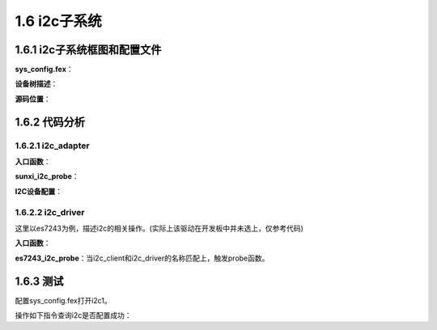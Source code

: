 1.6 i2c子系统
======================================

1.6.1 i2c子系统框图和配置文件
--------------------------------------

.. image:: images/i2c子系统/i2c子系统框图1.png

.. image:: images/i2c子系统/i2c子系统框图2.png

**sys_config.fex**：

.. code-block:: text
    :linenos:

    ;----------------------------------------------------------------------------------
    ;i2c configuration
    ;----------------------------------------------------------------------------------
    [twi1]
    twi1_used        = 0
    twi1_scl         = port:PB8<4><default><default><default>
    twi1_sda         = port:PB9<4><default><default><default>
    twi_regulator    = ""

    [twi1_suspend]
    twi1_scl         = port:PB8<7><default><default><default>
    twi1_sda         = port:PB9<7><default><default><default>

**设备树描述**：

.. code-block:: text
    :linenos:
    
    twi1@0 {
        linux,phandle = <0x8b>;
        phandle = <0x8b>;
        allwinner,pins = "PB8", "PB9";
        allwinner,function = "twi1";
        allwinner,pname = "twi1_scl", "twi1_sda";
        allwinner,muxsel = <0x4>;
        allwinner,pull = <0xffffffff>;
        allwinner,drive = <0xffffffff>;
        allwinner,data = <0xffffffff>;
    };

    twi1@1 {
        linux,phandle = <0x8c>;
        phandle = <0x8c>;
        allwinner,pins = "PB8", "PB9";
        allwinner,function = "twi1";
        allwinner,pname = "twi1_scl", "twi1_sda";
        allwinner,muxsel = <0x7>;
        allwinner,pull = <0xffffffff>;
        allwinner,drive = <0xffffffff>;
        allwinner,data = <0xffffffff>;
    };

    twi@0x05002400 {
        #address-cells = <0x1>;
        #size-cells = <0x0>;
        compatible = "allwinner,sun8i-twi";
        device_type = "twi1";
        reg = <0x0 0x5002400 0x0 0x400>;
        interrupts = <0x0 0x47 0x4>;
        clocks = <0x1b>;
        clock-frequency = <0x186a0>;
        pinctrl-names = "default", "sleep";
        status = "disabled";
        pinctrl-0 = <0x8b>;
        twi_regulator;
        pinctrl-1 = <0x8c>;

        es7243@0 {
            compatible = "mi,es7243";
            reg = <0x13>;
            status = "okay";
        };
    };        

**源码位置**：

.. code-block:: text
    :linenos:

    lichee/linux-4.9/drivers/i2c/busses/i2c-sunxi.c

    obj-$(CONFIG_I2C_SUNXI)		+= i2c-sunxi.o

    config I2C_SUNXI
        tristate "SUNXI I2C controller"
        depends on ARCH_SUNXI
        default y if MACH_SUNXI
        help
        If you say yes to this option, support will be included for the
        I2C interface from Allwinner Technology SUNXI platform.

        This driver can also be built as a module. If so, the module
        will be called i2c-sunxi. 

1.6.2 代码分析
--------------------------------------

1.6.2.1 i2c_adapter
``````````````````````````````````````

**入口函数**：

.. code-block:: c
    :linenos:

    #define SUNXI_TWI_DEV_NAME		"twi"

    static const struct of_device_id sunxi_i2c_match[] = {
        { .compatible = "allwinner,sun8i-twi", },
        { .compatible = "allwinner,sun50i-twi", },
        {},
    };
    MODULE_DEVICE_TABLE(of, sunxi_i2c_match);

    static struct platform_driver sunxi_i2c_driver = {
        .probe		= sunxi_i2c_probe,
        .remove		= sunxi_i2c_remove,
        .driver		= {
            .name	= SUNXI_TWI_DEV_NAME,
            .owner	= THIS_MODULE,
            .pm		= SUNXI_I2C_DEV_PM_OPS,
            .of_match_table = sunxi_i2c_match,
        },
    };

    static int __init sunxi_i2c_adap_init(void)
    {
        dprintk(DEBUG_INIT, "init\n");
        return platform_driver_register(&sunxi_i2c_driver);
    }

**sunxi_i2c_probe**：

.. code-block:: c
    :linenos:

    //私有数据
    struct sunxi_i2c *i2c = NULL;
    i2c = kzalloc(sizeof(struct sunxi_i2c), GFP_KERNEL);

    struct sunxi_i2c_platform_data *pdata = NULL;
    pdata = kzalloc(sizeof(struct sunxi_i2c_platform_data), GFP_KERNEL);

    pdev->dev.platform_data = pdata;
    pdev->dev.driver_data = i2c;

    //获取设备树相关信息
    //获取i2c序号
    pdev->id = of_alias_get_id(np, "twi");
    pdata->bus_num  = pdev->id;

    //获取寄存器信息
    mem_res = platform_get_resource(pdev, IORESOURCE_MEM, 0);
    request_mem_region(mem_res->start, resource_size(mem_res),mem_res->name)
    i2c->base_addr = ioremap(mem_res->start, resource_size(mem_res));

    //获取中断相关信息
    irq = platform_get_irq(pdev, 0);

    //获取时钟频率
    of_property_read_u32(np, "clock-frequency", &pdata->frequency);
    of_property_read_string(np, "twi_regulator",&str_vcc_twi);

    //struct i2c_adapter	adap;
    //i2c adapter信息
    i2c->adap.owner   = THIS_MODULE;
    i2c->adap.nr      = pdata->bus_num;
    i2c->adap.retries = 3;
    i2c->adap.timeout = 5*HZ;
    i2c->adap.class   = I2C_CLASS_HWMON | I2C_CLASS_SPD;
    i2c->bus_freq     = pdata->frequency;
    i2c->irq          = irq;
    i2c->bus_num      = pdata->bus_num;
    i2c->status       = I2C_XFER_IDLE;
    snprintf(i2c->adap.name, sizeof(i2c->adap.name),SUNXI_TWI_DEV_NAME"%u", i2c->adap.nr);

    //真正的i2c传输函数
    static const struct i2c_algorithm sunxi_i2c_algorithm = {
        .master_xfer	  = sunxi_i2c_xfer,
        .functionality	  = sunxi_i2c_functionality,
    };
    i2c->adap.algo = &sunxi_i2c_algorithm;
    i2c->adap.algo_data  = i2c;

    //申请i2c中断
    request_irq(irq, sunxi_i2c_handler, int_flag, i2c->adap.name, i2c);

    //i2c硬件初始化
    sunxi_i2c_hw_init(i2c, pdata);

    //完成该i2c_adapter和i2c_client的注册
    i2c_add_numbered_adapter(&i2c->adap);    

**I2C设备配置**：

.. code-block:: text
    :linenos:

    es7243@0 {
        compatible = "mi,es7243";
        reg = <0x13>;      //i2c地址
        status = "okay";
    };

    of_i2c_register_device
        addr_be = of_get_property(node, "reg", &len);

1.6.2.2 i2c_driver
``````````````````````````````````````

这里以es7243为例，描述i2c的相关操作。(实际上该驱动在开发板中并未选上，仅参考代码)

**入口函数**：

.. code-block:: c
    :linenos:

    static const struct i2c_device_id es7243_i2c_id[] = {
        { "es7243", 0 },
        {}
    };

    static const struct of_device_id es7243_of_id[] = {
        {.compatible = "mi,es7243",},
    };

    MODULE_DEVICE_TABLE(of, es7243_of_id);
    static struct  i2c_driver es7243_i2c_driver = {
        .driver = {
            .name = "es7243",
            .of_match_table = es7243_of_id,
            .owner = THIS_MODULE,
        },
        .probe = es7243_i2c_probe,
        .remove = es7243_i2c_remove,
        .id_table = es7243_i2c_id,
    };
    module_i2c_driver(es7243_i2c_driver);    

**es7243_i2c_probe**：当i2c_client和i2c_driver的名称匹配上，触发probe函数。

.. code-block:: c
    :linenos:

    //匹配成功后，会将i2c_client结构体传递进来
    static int es7243_i2c_probe(struct i2c_client *client, const struct i2c_device_id *id){
        ...
        //借助i2c_client可以进行i2c的操作
        //i2c操作的寄存器地址已经包含在i2c_client中了
        es7243->regmap = devm_regmap_init_i2c(client, &es7243_regmap);
        ...
    }

    //这个时候可以调用regmap_write和regmap_read进行寄存器的读写
    //也可以采用古老一点的方式进行i2c操作
    int i2c_master_send(const struct i2c_client *client, const char *buf, int count)
    int i2c_master_recv(const struct i2c_client *client, char *buf, int count)

1.6.3 测试
--------------------------------------

配置sys_config.fex打开i2c1。

.. code-block:: text
    :linenos:
    
    twi1_used        = 1

操作如下指令查询i2c是否配置成功：

.. code-block:: shell
    :linenos:

    /dev/i2c-1

    //platform device
    //1-0013表示es7243 i2c地址为13
    root@TinaLinux:/sys/devices/platform/soc/twi1/i2c-1# ls
    1-0013         device         name           of_node        subsystem
    delete_device  i2c-dev        new_device     power          uevent

    ./sys/devices/platform/soc/twi1
    ./sys/bus/platform/devices/twi1 -> ../../../devices/platform/soc/twi1
    ./sys/firmware/devicetree/base/clocks/twi1
    ./sys/firmware/devicetree/base/aliases/twi1

    //platform driver
    ./sys/devices/platform/soc/twi1/driver -> ../../../../bus/platform/drivers/twi
    ./sys/bus/platform/drivers/twi

    //es7243 driver
    ./sys/bus/i2c/drivers/es7243